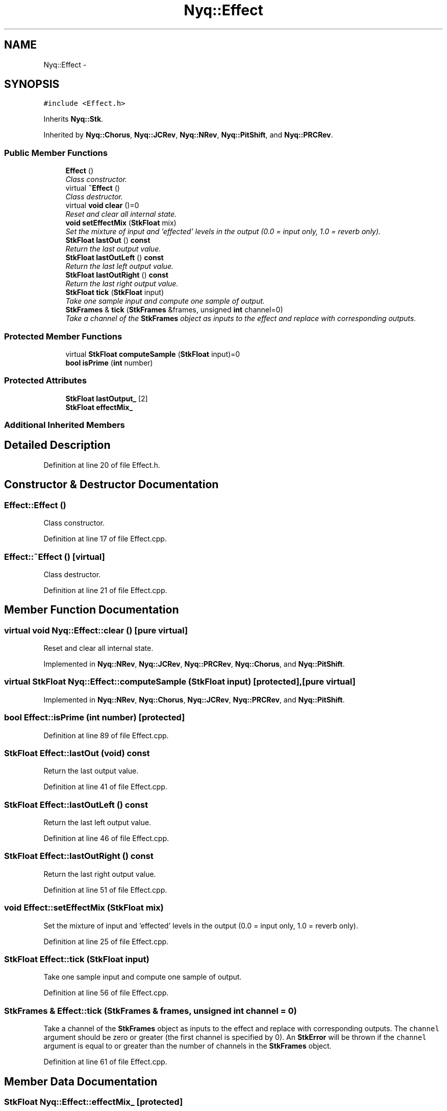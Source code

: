 .TH "Nyq::Effect" 3 "Thu Apr 28 2016" "Audacity" \" -*- nroff -*-
.ad l
.nh
.SH NAME
Nyq::Effect \- 
.SH SYNOPSIS
.br
.PP
.PP
\fC#include <Effect\&.h>\fP
.PP
Inherits \fBNyq::Stk\fP\&.
.PP
Inherited by \fBNyq::Chorus\fP, \fBNyq::JCRev\fP, \fBNyq::NRev\fP, \fBNyq::PitShift\fP, and \fBNyq::PRCRev\fP\&.
.SS "Public Member Functions"

.in +1c
.ti -1c
.RI "\fBEffect\fP ()"
.br
.RI "\fIClass constructor\&. \fP"
.ti -1c
.RI "virtual \fB~Effect\fP ()"
.br
.RI "\fIClass destructor\&. \fP"
.ti -1c
.RI "virtual \fBvoid\fP \fBclear\fP ()=0"
.br
.RI "\fIReset and clear all internal state\&. \fP"
.ti -1c
.RI "\fBvoid\fP \fBsetEffectMix\fP (\fBStkFloat\fP mix)"
.br
.RI "\fISet the mixture of input and 'effected' levels in the output (0\&.0 = input only, 1\&.0 = reverb only)\&. \fP"
.ti -1c
.RI "\fBStkFloat\fP \fBlastOut\fP () \fBconst\fP "
.br
.RI "\fIReturn the last output value\&. \fP"
.ti -1c
.RI "\fBStkFloat\fP \fBlastOutLeft\fP () \fBconst\fP "
.br
.RI "\fIReturn the last left output value\&. \fP"
.ti -1c
.RI "\fBStkFloat\fP \fBlastOutRight\fP () \fBconst\fP "
.br
.RI "\fIReturn the last right output value\&. \fP"
.ti -1c
.RI "\fBStkFloat\fP \fBtick\fP (\fBStkFloat\fP input)"
.br
.RI "\fITake one sample input and compute one sample of output\&. \fP"
.ti -1c
.RI "\fBStkFrames\fP & \fBtick\fP (\fBStkFrames\fP &frames, unsigned \fBint\fP channel=0)"
.br
.RI "\fITake a channel of the \fBStkFrames\fP object as inputs to the effect and replace with corresponding outputs\&. \fP"
.in -1c
.SS "Protected Member Functions"

.in +1c
.ti -1c
.RI "virtual \fBStkFloat\fP \fBcomputeSample\fP (\fBStkFloat\fP input)=0"
.br
.ti -1c
.RI "\fBbool\fP \fBisPrime\fP (\fBint\fP number)"
.br
.in -1c
.SS "Protected Attributes"

.in +1c
.ti -1c
.RI "\fBStkFloat\fP \fBlastOutput_\fP [2]"
.br
.ti -1c
.RI "\fBStkFloat\fP \fBeffectMix_\fP"
.br
.in -1c
.SS "Additional Inherited Members"
.SH "Detailed Description"
.PP 
Definition at line 20 of file Effect\&.h\&.
.SH "Constructor & Destructor Documentation"
.PP 
.SS "Effect::Effect ()"

.PP
Class constructor\&. 
.PP
Definition at line 17 of file Effect\&.cpp\&.
.SS "Effect::~Effect ()\fC [virtual]\fP"

.PP
Class destructor\&. 
.PP
Definition at line 21 of file Effect\&.cpp\&.
.SH "Member Function Documentation"
.PP 
.SS "virtual \fBvoid\fP Nyq::Effect::clear ()\fC [pure virtual]\fP"

.PP
Reset and clear all internal state\&. 
.PP
Implemented in \fBNyq::NRev\fP, \fBNyq::JCRev\fP, \fBNyq::PRCRev\fP, \fBNyq::Chorus\fP, and \fBNyq::PitShift\fP\&.
.SS "virtual \fBStkFloat\fP Nyq::Effect::computeSample (\fBStkFloat\fP input)\fC [protected]\fP, \fC [pure virtual]\fP"

.PP
Implemented in \fBNyq::NRev\fP, \fBNyq::Chorus\fP, \fBNyq::JCRev\fP, \fBNyq::PRCRev\fP, and \fBNyq::PitShift\fP\&.
.SS "\fBbool\fP Effect::isPrime (\fBint\fP number)\fC [protected]\fP"

.PP
Definition at line 89 of file Effect\&.cpp\&.
.SS "\fBStkFloat\fP Effect::lastOut (\fBvoid\fP) const"

.PP
Return the last output value\&. 
.PP
Definition at line 41 of file Effect\&.cpp\&.
.SS "\fBStkFloat\fP Effect::lastOutLeft () const"

.PP
Return the last left output value\&. 
.PP
Definition at line 46 of file Effect\&.cpp\&.
.SS "\fBStkFloat\fP Effect::lastOutRight () const"

.PP
Return the last right output value\&. 
.PP
Definition at line 51 of file Effect\&.cpp\&.
.SS "\fBvoid\fP Effect::setEffectMix (\fBStkFloat\fP mix)"

.PP
Set the mixture of input and 'effected' levels in the output (0\&.0 = input only, 1\&.0 = reverb only)\&. 
.PP
Definition at line 25 of file Effect\&.cpp\&.
.SS "\fBStkFloat\fP Effect::tick (\fBStkFloat\fP input)"

.PP
Take one sample input and compute one sample of output\&. 
.PP
Definition at line 56 of file Effect\&.cpp\&.
.SS "\fBStkFrames\fP & Effect::tick (\fBStkFrames\fP & frames, unsigned \fBint\fP channel = \fC0\fP)"

.PP
Take a channel of the \fBStkFrames\fP object as inputs to the effect and replace with corresponding outputs\&. The \fCchannel\fP argument should be zero or greater (the first channel is specified by 0)\&. An \fBStkError\fP will be thrown if the \fCchannel\fP argument is equal to or greater than the number of channels in the \fBStkFrames\fP object\&. 
.PP
Definition at line 61 of file Effect\&.cpp\&.
.SH "Member Data Documentation"
.PP 
.SS "\fBStkFloat\fP Nyq::Effect::effectMix_\fC [protected]\fP"

.PP
Definition at line 67 of file Effect\&.h\&.
.SS "\fBStkFloat\fP Nyq::Effect::lastOutput_[2]\fC [protected]\fP"

.PP
Definition at line 66 of file Effect\&.h\&.

.SH "Author"
.PP 
Generated automatically by Doxygen for Audacity from the source code\&.
